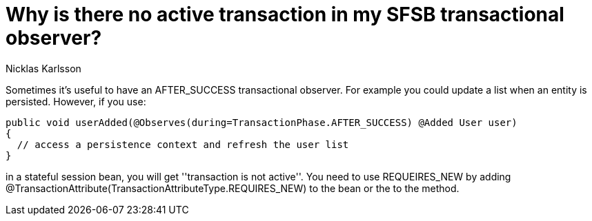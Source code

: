 = Why is there no active transaction in my SFSB transactional observer?
Nicklas Karlsson
:order: 501

Sometimes it's useful to have an +AFTER_SUCCESS+ transactional observer. For example you could update a list when an entity is persisted. However, if you use:

[source,java]
----
public void userAdded(@Observes(during=TransactionPhase.AFTER_SUCCESS) @Added User user)
{
  // access a persistence context and refresh the user list
}
----

in a stateful session bean, you will get ''transaction is not active''. You need to use +REQUEIRES_NEW+ by adding +@TransactionAttribute(TransactionAttributeType.REQUIRES_NEW)+ to the bean or the to the method.
